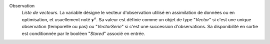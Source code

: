 .. index:: single: Observation

Observation
  *Liste de vecteurs*. La variable désigne le vecteur d'observation utilisé en
  assimilation de données ou en optimisation, et usuellement noté
  :math:`\mathbf{y}^o`. Sa valeur est définie comme un objet de type "*Vector*"
  si c'est une unique observation (temporelle ou pas) ou "*VectorSerie*" si
  c'est une succession d'observations. Sa disponibilité en sortie est
  conditionnée par le booléen "*Stored*" associé en entrée.
